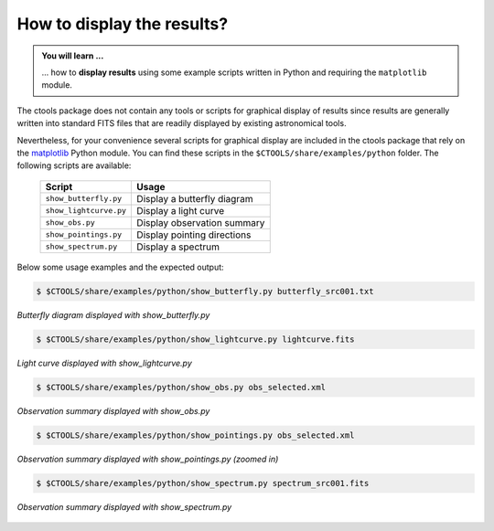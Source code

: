 .. _1dc_howto_display:

How to display the results?
---------------------------

.. admonition:: You will learn ...

   ... how to **display results** using some example scripts written in
   Python and requiring the ``matplotlib`` module.

The ctools package does not contain any tools or scripts for graphical
display of results since results are generally written into standard FITS
files that are readily displayed by existing astronomical tools.

Nevertheless, for your convenience several scripts for graphical display are
included in the ctools package that rely on the
`matplotlib <http://matplotlib.org>`_
Python module. You can find these scripts in the
``$CTOOLS/share/examples/python`` folder. The following scripts are available:

  +------------------------+-----------------------------+
  | Script                 | Usage                       |
  +========================+=============================+
  | ``show_butterfly.py``  | Display a butterfly diagram |
  +------------------------+-----------------------------+
  | ``show_lightcurve.py`` | Display a light curve       |
  +------------------------+-----------------------------+
  | ``show_obs.py``        | Display observation summary |
  +------------------------+-----------------------------+
  | ``show_pointings.py``  | Display pointing directions |
  +------------------------+-----------------------------+
  | ``show_spectrum.py``   | Display a spectrum          |
  +------------------------+-----------------------------+

Below some usage examples and the expected output:

.. code-block:: bash

   $ $CTOOLS/share/examples/python/show_butterfly.py butterfly_src001.txt

.. figure:: howto_display_butterfly.png
   :width: 600px
   :align: center

   *Butterfly diagram displayed with show_butterfly.py*

.. code-block:: bash

   $ $CTOOLS/share/examples/python/show_lightcurve.py lightcurve.fits

.. figure:: howto_lightcurve.png
   :width: 600px
   :align: center

   *Light curve displayed with show_lightcurve.py*

.. code-block:: bash

   $ $CTOOLS/share/examples/python/show_obs.py obs_selected.xml

.. figure:: howto_display_obs.png
   :width: 600px
   :align: center

   *Observation summary displayed with show_obs.py*

.. code-block:: bash

   $ $CTOOLS/share/examples/python/show_pointings.py obs_selected.xml

.. figure:: howto_display_pointings.png
   :width: 600px
   :align: center

   *Observation summary displayed with show_pointings.py (zoomed in)*

.. code-block:: bash

   $ $CTOOLS/share/examples/python/show_spectrum.py spectrum_src001.fits

.. figure:: howto_display_spectrum.png
   :width: 600px
   :align: center

   *Observation summary displayed with show_spectrum.py*


